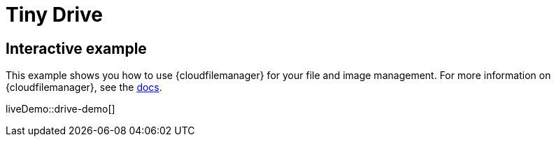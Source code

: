 = Tiny Drive
:description: Tiny Drive. A premium plugin to manage files & images.
:description_short: Tiny Drive
:keywords: tinydrive .net php relative_urls
:title_nav: Tiny Drive

== Interactive example

This example shows you how to use {cloudfilemanager} for your file and image management. For more information on {cloudfilemanager}, see the xref:tinydrive.adoc[docs].

liveDemo::drive-demo[]
